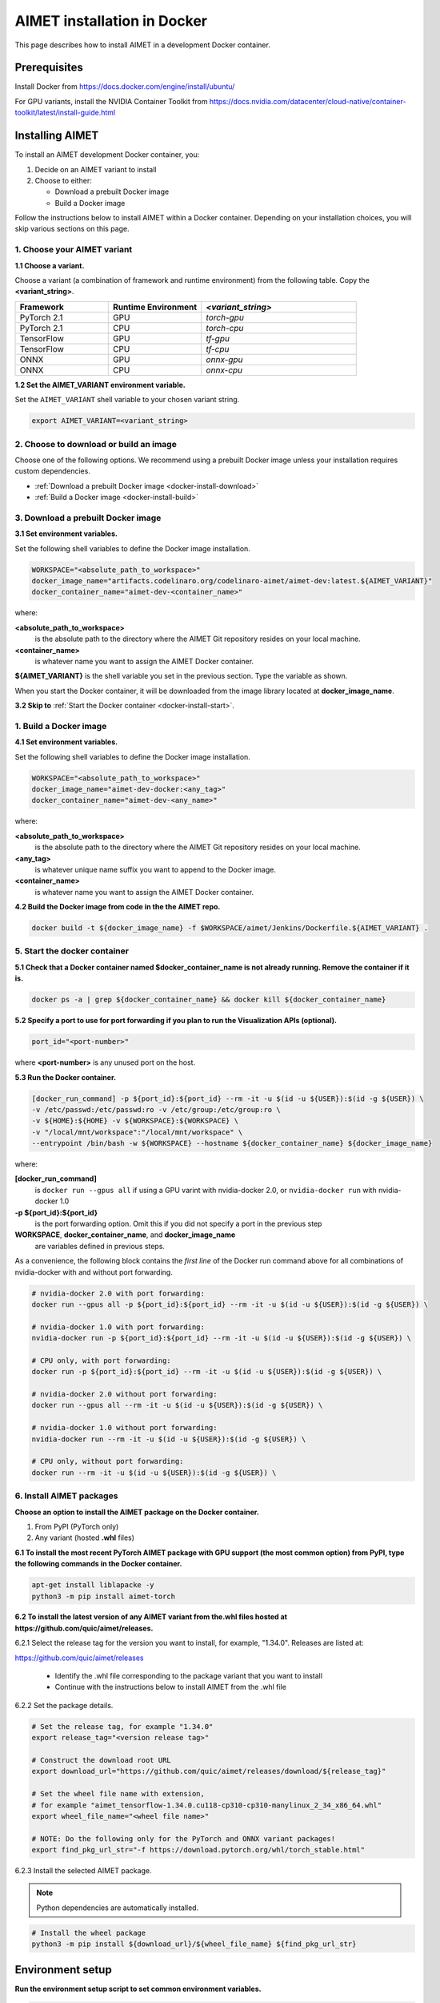 .. # =============================================================================
   #  @@-COPYRIGHT-START-@@
   #
   #  Copyright (c) 2022-2024, Qualcomm Innovation Center, Inc. All rights reserved.
   #
   #  Redistribution and use in source and binary forms, with or without
   #  modification, are permitted provided that the following conditions are met:
   #
   #  1. Redistributions of source code must retain the above copyright notice,
   #     this list of conditions and the following disclaimer.
   #
   #  2. Redistributions in binary form must reproduce the above copyright notice,
   #     this list of conditions and the following disclaimer in the documentation
   #     and/or other materials provided with the distribution.
   #
   #  3. Neither the name of the copyright holder nor the names of its contributors
   #     may be used to endorse or promote products derived from this software
   #     without specific prior written permission.
   #
   #  THIS SOFTWARE IS PROVIDED BY THE COPYRIGHT HOLDERS AND CONTRIBUTORS "AS IS"
   #  AND ANY EXPRESS OR IMPLIED WARRANTIES, INCLUDING, BUT NOT LIMITED TO, THE
   #  IMPLIED WARRANTIES OF MERCHANTABILITY AND FITNESS FOR A PARTICULAR PURPOSE
   #  ARE DISCLAIMED. IN NO EVENT SHALL THE COPYRIGHT HOLDER OR CONTRIBUTORS BE
   #  LIABLE FOR ANY DIRECT, INDIRECT, INCIDENTAL, SPECIAL, EXEMPLARY, OR
   #  CONSEQUENTIAL DAMAGES (INCLUDING, BUT NOT LIMITED TO, PROCUREMENT OF
   #  SUBSTITUTE GOODS OR SERVICES; LOSS OF USE, DATA, OR PROFITS; OR BUSINESS
   #  INTERRUPTION) HOWEVER CAUSED AND ON ANY THEORY OF LIABILITY, WHETHER IN
   #  CONTRACT, STRICT LIABILITY, OR TORT (INCLUDING NEGLIGENCE OR OTHERWISE)
   #  ARISING IN ANY WAY OUT OF THE USE OF THIS SOFTWARE, EVEN IF ADVISED OF THE
   #  POSSIBILITY OF SUCH DAMAGE.
   #
   #  SPDX-License-Identifier: BSD-3-Clause
   #
   #  @@-COPYRIGHT-END-@@
   # =============================================================================

.. _installation-docker:

############################
AIMET installation in Docker
############################

This page describes how to install AIMET in a development Docker container.

Prerequisites
=============

Install Docker from https://docs.docker.com/engine/install/ubuntu/

For GPU variants, install the NVIDIA Container Toolkit from https://docs.nvidia.com/datacenter/cloud-native/container-toolkit/latest/install-guide.html


Installing AIMET
================

To install an AIMET development Docker container, you:

1. Decide on an AIMET variant to install
2. Choose to either:
   
   - Download a prebuilt Docker image
   - Build a Docker image

Follow the instructions below to install AIMET within a Docker container. Depending on your installation choices, you will skip various sections on this page.


1. Choose your AIMET variant
----------------------------

**1.1 Choose a variant.**

Choose a variant (a combination of framework and runtime environment) from the following table. Copy the **<variant_string>**.

.. list-table::
   :widths: 12 12 20
   :header-rows: 1

   * - Framework
     - Runtime Environment
     - `<variant_string>`
   * - PyTorch 2.1
     - GPU
     - `torch-gpu`
   * - PyTorch 2.1
     - CPU
     - `torch-cpu`
   * - TensorFlow
     - GPU
     - `tf-gpu`
   * - TensorFlow
     - CPU
     - `tf-cpu`
   * - ONNX
     - GPU
     - `onnx-gpu`
   * - ONNX
     - CPU
     - `onnx-cpu`

**1.2 Set the AIMET_VARIANT environment variable.**

Set the ``AIMET_VARIANT`` shell variable to your chosen variant string.

.. code-block:: bash

    export AIMET_VARIANT=<variant_string>


2. Choose to download or build an image
---------------------------------------

Choose one of the following options. We recommend using a prebuilt Docker image unless your installation requires custom dependencies.

- :ref:`Download a prebuilt Docker image <docker-install-download>`
- :ref:`Build a Docker image <docker-install-build>`

.. _docker-install-download:

3. Download a prebuilt Docker image
-----------------------------------

**3.1 Set environment variables.**

Set the following shell variables to define the Docker image installation.

.. code-block:: bash

    WORKSPACE="<absolute_path_to_workspace>"
    docker_image_name="artifacts.codelinaro.org/codelinaro-aimet/aimet-dev:latest.${AIMET_VARIANT}"
    docker_container_name="aimet-dev-<container_name>"

where:

**<absolute_path_to_workspace>**
    is the absolute path to the directory where the AIMET Git repository resides on your local machine.
**<container_name>**
    is whatever name you want to assign the AIMET Docker container.

**${AIMET_VARIANT}** is the shell variable you set in the previous section. Type the variable as shown.

When you start the Docker container, it will be downloaded from the image library located at **docker_image_name**.

**3.2 Skip to** :ref:`Start the Docker container <docker-install-start>`.


.. _docker-install-build:

1. Build a Docker image
-----------------------

**4.1 Set environment variables.**

Set the following shell variables to define the Docker image installation.


.. code-block:: bash

    WORKSPACE="<absolute_path_to_workspace>"
    docker_image_name="aimet-dev-docker:<any_tag>"
    docker_container_name="aimet-dev-<any_name>"

where:

**<absolute_path_to_workspace>**
    is the absolute path to the directory where the AIMET Git repository resides on your local machine.
**<any_tag>**
    is whatever unique name suffix you want to append to the Docker image. 
**<container_name>**
    is whatever name you want to assign the AIMET Docker container.


**4.2 Build the Docker image from code in the the AIMET repo.**

.. code-block:: bash

    docker build -t ${docker_image_name} -f $WORKSPACE/aimet/Jenkins/Dockerfile.${AIMET_VARIANT} .

.. _docker-install-start:

5. Start the docker container
-----------------------------

**5.1 Check that a Docker container named $docker_container_name is not already running. Remove the container if it is.**

.. code-block:: bash

    docker ps -a | grep ${docker_container_name} && docker kill ${docker_container_name}

**5.2 Specify a port to use for port forwarding if you plan to run the Visualization APIs (optional).**

.. code-block:: bash

    port_id="<port-number>"

where **<port-number>** is any unused port on the host.

**5.3 Run the Docker container.**

.. code-block:: bash

    [docker_run_command] -p ${port_id}:${port_id} --rm -it -u $(id -u ${USER}):$(id -g ${USER}) \
    -v /etc/passwd:/etc/passwd:ro -v /etc/group:/etc/group:ro \
    -v ${HOME}:${HOME} -v ${WORKSPACE}:${WORKSPACE} \
    -v "/local/mnt/workspace":"/local/mnt/workspace" \
    --entrypoint /bin/bash -w ${WORKSPACE} --hostname ${docker_container_name} ${docker_image_name}


where:

**[docker_run_command]**
    is ``docker run --gpus all`` if using a GPU varint with nvidia-docker 2.0, or ``nvidia-docker run`` with nvidia-docker 1.0
**-p ${port_id}:${port_id}**
    is the port forwarding option. Omit this if you did not specify a port in the previous step
**WORKSPACE**, **docker_container_name**, and **docker_image_name**
    are variables defined in previous steps.

As a convenience, the following block contains the *first line* of the Docker run command above for all combinations of nvidia-docker with and without port forwarding.

.. code-block:: bash

    # nvidia-docker 2.0 with port forwarding:
    docker run --gpus all -p ${port_id}:${port_id} --rm -it -u $(id -u ${USER}):$(id -g ${USER}) \

    # nvidia-docker 1.0 with port forwarding:
    nvidia-docker run -p ${port_id}:${port_id} --rm -it -u $(id -u ${USER}):$(id -g ${USER}) \

    # CPU only, with port forwarding:
    docker run -p ${port_id}:${port_id} --rm -it -u $(id -u ${USER}):$(id -g ${USER}) \

    # nvidia-docker 2.0 without port forwarding:
    docker run --gpus all --rm -it -u $(id -u ${USER}):$(id -g ${USER}) \

    # nvidia-docker 1.0 without port forwarding:
    nvidia-docker run --rm -it -u $(id -u ${USER}):$(id -g ${USER}) \

    # CPU only, without port forwarding:
    docker run --rm -it -u $(id -u ${USER}):$(id -g ${USER}) \


6. Install AIMET packages
-------------------------

**Choose an option to install the AIMET package on the Docker container.**

1.  From PyPI (PyTorch only)
2.  Any variant (hosted **.whl** files)

**6.1 To install the most recent PyTorch AIMET package with GPU support (the most common option) from PyPI, type the following commands in the Docker container.**

.. code-block:: bash

    apt-get install liblapacke -y
    python3 -m pip install aimet-torch

**6.2 To install the latest version of any AIMET variant from the.whl files hosted at https://github.com/quic/aimet/releases.**



6.2.1 Select the release tag for the version you want to install, for example, "1.34.0". Releases are listed at:

https://github.com/quic/aimet/releases

    - Identify the .whl file corresponding to the package variant that you want to install
    - Continue with the instructions below to install AIMET from the .whl file

6.2.2 Set the package details.

.. code-block:: bash

    # Set the release tag, for example "1.34.0"
    export release_tag="<version release tag>"

    # Construct the download root URL
    export download_url="https://github.com/quic/aimet/releases/download/${release_tag}"

    # Set the wheel file name with extension,
    # for example "aimet_tensorflow-1.34.0.cu118-cp310-cp310-manylinux_2_34_x86_64.whl"
    export wheel_file_name="<wheel file name>"

    # NOTE: Do the following only for the PyTorch and ONNX variant packages!
    export find_pkg_url_str="-f https://download.pytorch.org/whl/torch_stable.html"


6.2.3 Install the selected AIMET package.

.. note::
    
    Python dependencies are automatically installed.

.. code-block:: bash

    # Install the wheel package
    python3 -m pip install ${download_url}/${wheel_file_name} ${find_pkg_url_str}

.. _docker-install-setup:


Environment setup
=================

**Run the environment setup script to set common environment variables.**

.. code-block:: bash

    source /usr/local/lib/python3.10/dist-packages/aimet_common/bin/envsetup.sh


.. _docker-install-next:


Next steps
==========

See the :doc:`Quantization User Guide </user_guide/model_quantization>` for a discussion of how to use AIMET quantization.

See the :doc:`Examples Documentation </user_guide/examples>` to try AIMET on example quantization and compression problems.
